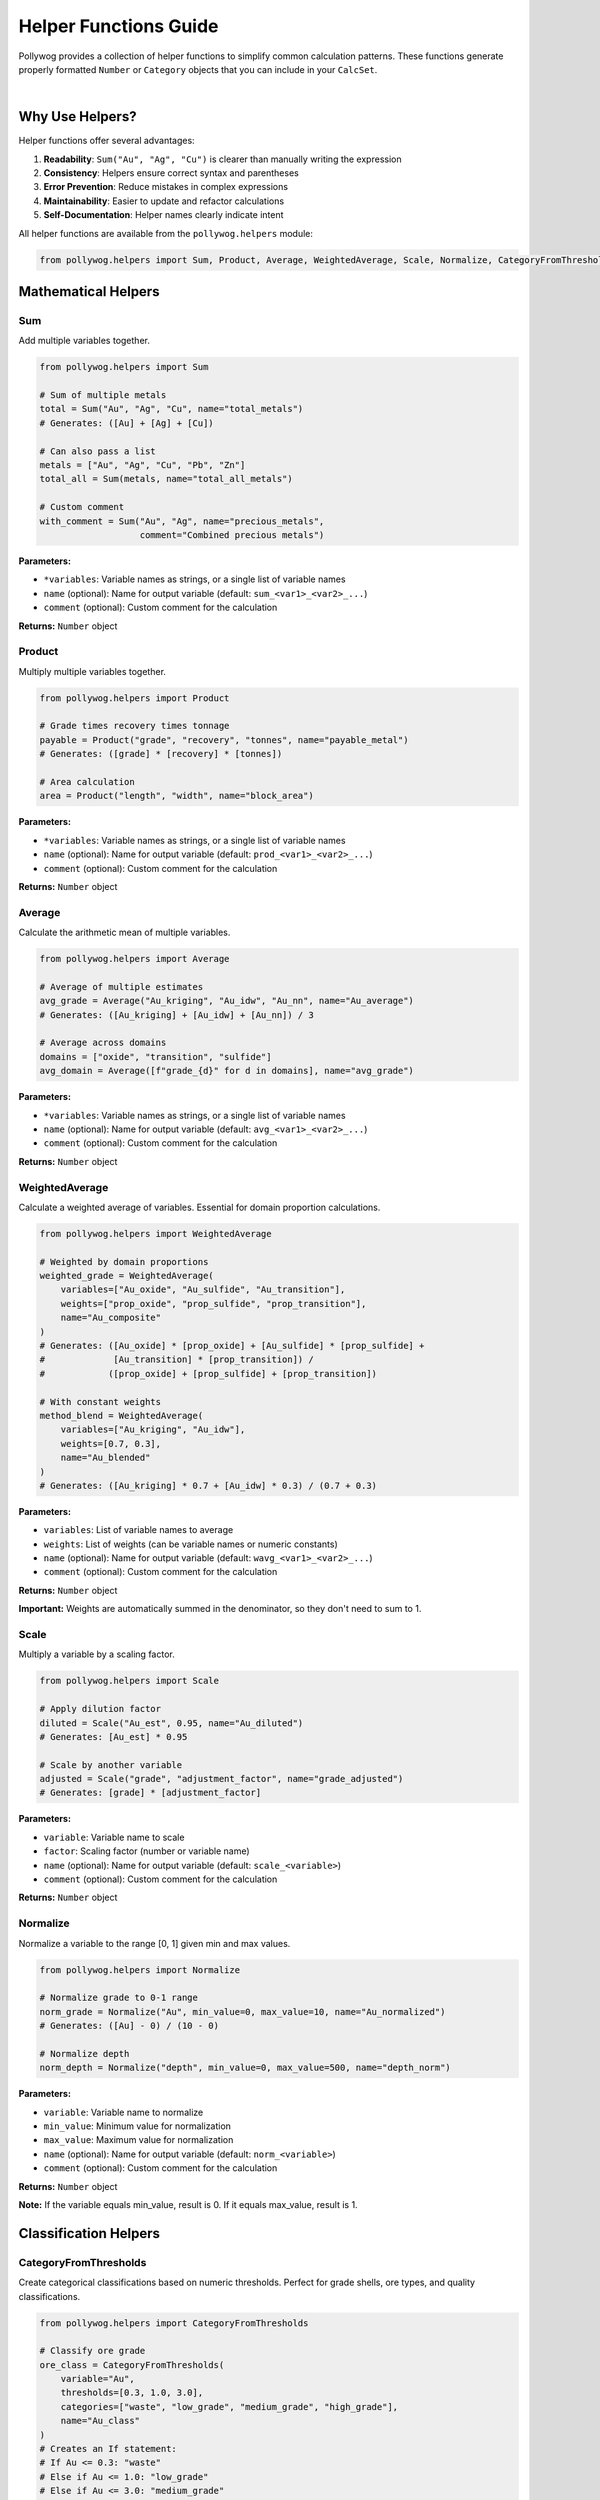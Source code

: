Helper Functions Guide
======================

Pollywog provides a collection of helper functions to simplify common calculation patterns. These functions generate properly formatted ``Number`` or ``Category`` objects that you can include in your ``CalcSet``.

.. image:: _static/helper_decision_tree.png
   :alt: Helper Function Decision Tree
   :align: center
   :width: 100%

|

Why Use Helpers?
----------------

Helper functions offer several advantages:

1. **Readability**: ``Sum("Au", "Ag", "Cu")`` is clearer than manually writing the expression
2. **Consistency**: Helpers ensure correct syntax and parentheses
3. **Error Prevention**: Reduce mistakes in complex expressions
4. **Maintainability**: Easier to update and refactor calculations
5. **Self-Documentation**: Helper names clearly indicate intent

All helper functions are available from the ``pollywog.helpers`` module:

.. code-block:: python

    from pollywog.helpers import Sum, Product, Average, WeightedAverage, Scale, Normalize, CategoryFromThresholds

Mathematical Helpers
--------------------

Sum
~~~

Add multiple variables together.

.. code-block:: python

    from pollywog.helpers import Sum
    
    # Sum of multiple metals
    total = Sum("Au", "Ag", "Cu", name="total_metals")
    # Generates: ([Au] + [Ag] + [Cu])
    
    # Can also pass a list
    metals = ["Au", "Ag", "Cu", "Pb", "Zn"]
    total_all = Sum(metals, name="total_all_metals")
    
    # Custom comment
    with_comment = Sum("Au", "Ag", name="precious_metals", 
                       comment="Combined precious metals")

**Parameters:**

- ``*variables``: Variable names as strings, or a single list of variable names
- ``name`` (optional): Name for output variable (default: ``sum_<var1>_<var2>_...``)
- ``comment`` (optional): Custom comment for the calculation

**Returns:** ``Number`` object

Product
~~~~~~~

Multiply multiple variables together.

.. code-block:: python

    from pollywog.helpers import Product
    
    # Grade times recovery times tonnage
    payable = Product("grade", "recovery", "tonnes", name="payable_metal")
    # Generates: ([grade] * [recovery] * [tonnes])
    
    # Area calculation
    area = Product("length", "width", name="block_area")

**Parameters:**

- ``*variables``: Variable names as strings, or a single list of variable names
- ``name`` (optional): Name for output variable (default: ``prod_<var1>_<var2>_...``)
- ``comment`` (optional): Custom comment for the calculation

**Returns:** ``Number`` object

Average
~~~~~~~

Calculate the arithmetic mean of multiple variables.

.. code-block:: python

    from pollywog.helpers import Average
    
    # Average of multiple estimates
    avg_grade = Average("Au_kriging", "Au_idw", "Au_nn", name="Au_average")
    # Generates: ([Au_kriging] + [Au_idw] + [Au_nn]) / 3
    
    # Average across domains
    domains = ["oxide", "transition", "sulfide"]
    avg_domain = Average([f"grade_{d}" for d in domains], name="avg_grade")

**Parameters:**

- ``*variables``: Variable names as strings, or a single list of variable names
- ``name`` (optional): Name for output variable (default: ``avg_<var1>_<var2>_...``)
- ``comment`` (optional): Custom comment for the calculation

**Returns:** ``Number`` object

WeightedAverage
~~~~~~~~~~~~~~~

Calculate a weighted average of variables. Essential for domain proportion calculations.

.. code-block:: python

    from pollywog.helpers import WeightedAverage
    
    # Weighted by domain proportions
    weighted_grade = WeightedAverage(
        variables=["Au_oxide", "Au_sulfide", "Au_transition"],
        weights=["prop_oxide", "prop_sulfide", "prop_transition"],
        name="Au_composite"
    )
    # Generates: ([Au_oxide] * [prop_oxide] + [Au_sulfide] * [prop_sulfide] + 
    #             [Au_transition] * [prop_transition]) / 
    #            ([prop_oxide] + [prop_sulfide] + [prop_transition])
    
    # With constant weights
    method_blend = WeightedAverage(
        variables=["Au_kriging", "Au_idw"],
        weights=[0.7, 0.3],
        name="Au_blended"
    )
    # Generates: ([Au_kriging] * 0.7 + [Au_idw] * 0.3) / (0.7 + 0.3)

**Parameters:**

- ``variables``: List of variable names to average
- ``weights``: List of weights (can be variable names or numeric constants)
- ``name`` (optional): Name for output variable (default: ``wavg_<var1>_<var2>_...``)
- ``comment`` (optional): Custom comment for the calculation

**Returns:** ``Number`` object

**Important:** Weights are automatically summed in the denominator, so they don't need to sum to 1.

Scale
~~~~~

Multiply a variable by a scaling factor.

.. code-block:: python

    from pollywog.helpers import Scale
    
    # Apply dilution factor
    diluted = Scale("Au_est", 0.95, name="Au_diluted")
    # Generates: [Au_est] * 0.95
    
    # Scale by another variable
    adjusted = Scale("grade", "adjustment_factor", name="grade_adjusted")
    # Generates: [grade] * [adjustment_factor]

**Parameters:**

- ``variable``: Variable name to scale
- ``factor``: Scaling factor (number or variable name)
- ``name`` (optional): Name for output variable (default: ``scale_<variable>``)
- ``comment`` (optional): Custom comment for the calculation

**Returns:** ``Number`` object

Normalize
~~~~~~~~~

Normalize a variable to the range [0, 1] given min and max values.

.. code-block:: python

    from pollywog.helpers import Normalize
    
    # Normalize grade to 0-1 range
    norm_grade = Normalize("Au", min_value=0, max_value=10, name="Au_normalized")
    # Generates: ([Au] - 0) / (10 - 0)
    
    # Normalize depth
    norm_depth = Normalize("depth", min_value=0, max_value=500, name="depth_norm")

**Parameters:**

- ``variable``: Variable name to normalize
- ``min_value``: Minimum value for normalization
- ``max_value``: Maximum value for normalization
- ``name`` (optional): Name for output variable (default: ``norm_<variable>``)
- ``comment`` (optional): Custom comment for the calculation

**Returns:** ``Number`` object

**Note:** If the variable equals min_value, result is 0. If it equals max_value, result is 1.

Classification Helpers
----------------------

CategoryFromThresholds
~~~~~~~~~~~~~~~~~~~~~~

Create categorical classifications based on numeric thresholds. Perfect for grade shells, ore types, and quality classifications.

.. code-block:: python

    from pollywog.helpers import CategoryFromThresholds
    
    # Classify ore grade
    ore_class = CategoryFromThresholds(
        variable="Au",
        thresholds=[0.3, 1.0, 3.0],
        categories=["waste", "low_grade", "medium_grade", "high_grade"],
        name="Au_class"
    )
    # Creates an If statement:
    # If Au <= 0.3: "waste"
    # Else if Au <= 1.0: "low_grade"
    # Else if Au <= 3.0: "medium_grade"
    # Else: "high_grade"
    
    # Rock quality designation
    rqd_class = CategoryFromThresholds(
        variable="RQD",
        thresholds=[25, 50, 75, 90],
        categories=["very_poor", "poor", "fair", "good", "excellent"],
        name="rock_quality",
        comment="RQD classification per Deere, 1989"
    )

**Parameters:**

- ``variable``: Variable to threshold
- ``thresholds``: List of threshold values (must be sorted in ascending order)
- ``categories``: List of category labels (length must be ``len(thresholds) + 1``)
- ``name`` (optional): Name for output category (default: ``class_<variable>``)
- ``comment`` (optional): Custom comment for the calculation

**Returns:** ``Category`` object

**Important:** 
- Thresholds must be in ascending order
- Number of categories must be one more than number of thresholds
- Categories below or equal to first threshold get first label
- Categories above last threshold get last label

Using Helpers in Workflows
---------------------------

Combining Multiple Helpers
~~~~~~~~~~~~~~~~~~~~~~~~~~~

Helpers work well together to build complex calculations:

.. code-block:: python

    from pollywog.core import CalcSet
    from pollywog.helpers import WeightedAverage, Product, CategoryFromThresholds
    
    # Multi-metal resource estimation
    domains = ["oxide", "transition", "sulfide"]
    
    calcset = CalcSet([
        # Weighted grades by domain
        WeightedAverage(
            variables=[f"Au_{d}" for d in domains],
            weights=[f"prop_{d}" for d in domains],
            name="Au_composite"
        ),
        WeightedAverage(
            variables=[f"Cu_{d}" for d in domains],
            weights=[f"prop_{d}" for d in domains],
            name="Cu_composite"
        ),
        
        # Payable metal
        Product("Au_composite", "recovery_Au", "tonnes", name="Au_payable_oz"),
        Product("Cu_composite", "recovery_Cu", "tonnes", name="Cu_payable_lbs"),
        
        # Classification
        CategoryFromThresholds(
            variable="Au_composite",
            thresholds=[0.5, 1.5],
            categories=["low", "medium", "high"],
            name="grade_class"
        ),
    ])
    
    calcset.to_lfcalc("multi_metal_workflow.lfcalc")

Programmatic Generation
~~~~~~~~~~~~~~~~~~~~~~~~

Use Python loops to generate many similar calculations:

.. code-block:: python

    from pollywog.core import CalcSet
    from pollywog.helpers import WeightedAverage, Scale
    
    metals = ["Au", "Ag", "Cu", "Pb", "Zn"]
    domains = ["high_grade", "medium_grade", "low_grade"]
    
    calculations = []
    
    # Weighted average for each metal
    for metal in metals:
        calculations.append(
            WeightedAverage(
                variables=[f"{metal}_{d}" for d in domains],
                weights=[f"prop_{d}" for d in domains],
                name=f"{metal}_composite",
                comment=f"Domain-weighted {metal} grade"
            )
        )
    
    # Apply recovery factor to each metal
    recovery_factors = {
        "Au": 0.88, "Ag": 0.75, "Cu": 0.85, "Pb": 0.80, "Zn": 0.82
    }
    
    for metal in metals:
        calculations.append(
            Scale(
                f"{metal}_composite",
                recovery_factors[metal],
                name=f"{metal}_recovered",
                comment=f"{metal} grade after {recovery_factors[metal]*100:.0f}% recovery"
            )
        )
    
    # Create and export calcset
    calcset = CalcSet(calculations)
    calcset.to_lfcalc("automated_workflow.lfcalc")

When to Use Helpers vs. Manual Expressions
-------------------------------------------

**Use Helpers When:**

- The calculation matches a helper pattern (sum, average, product, etc.)
- You want readable, self-documenting code
- You're generating many similar calculations programmatically
- You want to minimize syntax errors

**Use Manual Expressions When:**

- The calculation is unique or complex
- You need fine control over the expression
- The calculation doesn't fit any helper pattern
- You need to use specific Leapfrog functions (clamp, log, etc.)

Example comparing both approaches:

.. code-block:: python

    from pollywog.core import CalcSet, Number
    from pollywog.helpers import Sum, Product
    
    # Using helpers (recommended for simple patterns)
    helper_approach = CalcSet([
        Sum("Au", "Ag", "Cu", name="total_metals"),
        Product("grade", "tonnage", name="metal_tonnes"),
    ])
    
    # Using manual expressions (needed for complex logic)
    manual_approach = CalcSet([
        Number(name="complex_calc", children=[
            "log([Au] + 0.01) * clamp([recovery], 0.5, 1.0) + [base_adjustment]"
        ]),
    ])
    
    # Combining both approaches
    mixed_approach = CalcSet([
        Sum("Au", "Ag", name="precious"),  # Helper for simple sum
        Number(name="adjusted_value", children=[  # Manual for complex expression
            "[precious] * clamp([price_ratio], 0, 5) + [premium]"
        ]),
    ])

Custom Helper Functions
-----------------------

You can create your own helper functions following the same pattern:

.. code-block:: python

    from pollywog.core import Number
    
    def GradeThickness(grade_var, thickness_var, name=None, comment=None):
        """
        Calculate grade-thickness product (common in vein modeling).
        """
        if name is None:
            name = f"GT_{grade_var}"
        expr = f"[{grade_var}] * [{thickness_var}]"
        return Number(
            name,
            [expr],
            comment_equation=comment or f"Grade-thickness product for {grade_var}"
        )
    
    def MetalValue(grade_var, price, recovery=1.0, name=None, comment=None):
        """
        Calculate metal value per tonne.
        """
        if name is None:
            name = f"value_{grade_var}"
        expr = f"[{grade_var}] * {price} * {recovery} / 31.1035"
        return Number(
            name,
            [expr],
            comment_equation=comment or f"Metal value for {grade_var} at ${price}/oz"
        )
    
    # Use your custom helpers
    from pollywog.core import CalcSet
    
    calcset = CalcSet([
        GradeThickness("Au", "vein_width", name="Au_GT"),
        MetalValue("Au", 1800, recovery=0.88, name="Au_value_per_tonne"),
    ])

Helper Function Reference
--------------------------

Quick reference table:

+------------------------+------------------+------------------------------------------+
| Helper                 | Returns          | Use Case                                 |
+========================+==================+==========================================+
| Sum                    | Number           | Add multiple variables                   |
+------------------------+------------------+------------------------------------------+
| Product                | Number           | Multiply multiple variables              |
+------------------------+------------------+------------------------------------------+
| Average                | Number           | Arithmetic mean                          |
+------------------------+------------------+------------------------------------------+
| WeightedAverage        | Number           | Weighted mean (domain proportions)       |
+------------------------+------------------+------------------------------------------+
| Scale                  | Number           | Multiply by factor (dilution, recovery)  |
+------------------------+------------------+------------------------------------------+
| Normalize              | Number           | Scale to [0, 1] range                    |
+------------------------+------------------+------------------------------------------+
| CategoryFromThresholds | Category         | Classify by numeric thresholds           |
+------------------------+------------------+------------------------------------------+

Common Patterns
---------------

Domain Proportion Weighting
~~~~~~~~~~~~~~~~~~~~~~~~~~~~

.. code-block:: python

    from pollywog.helpers import WeightedAverage
    
    domains = ["dom1", "dom2", "dom3"]
    metals = ["Au", "Ag", "Cu"]
    
    calcs = [
        WeightedAverage(
            variables=[f"{metal}_{d}" for d in domains],
            weights=[f"prop_{d}" for d in domains],
            name=f"{metal}_final"
        )
        for metal in metals
    ]

Multi-Step Calculations
~~~~~~~~~~~~~~~~~~~~~~~~

.. code-block:: python

    from pollywog.core import CalcSet
    from pollywog.helpers import Product, Scale
    
    CalcSet([
        # Step 1: Apply dilution
        Scale("Au_est", 0.95, name="Au_diluted"),
        
        # Step 2: Apply recovery
        Scale("Au_diluted", 0.88, name="Au_recovered"),
        
        # Step 3: Calculate metal content
        Product("Au_recovered", "tonnes", name="Au_ounces_total"),
    ])

Economic Calculations
~~~~~~~~~~~~~~~~~~~~~

.. code-block:: python

    from pollywog.core import CalcSet, Number
    from pollywog.helpers import Sum, Product
    
    CalcSet([
        # Revenue per tonne for each metal
        Product("Au_recovered", "Au_price", name="Au_revenue_per_oz"),
        Product("Cu_recovered", "Cu_price", name="Cu_revenue_per_lb"),
        
        # Convert to $/tonne
        Number(name="Au_value", children=["[Au_revenue_per_oz] / 31.1035"]),
        Number(name="Cu_value", children=["[Cu_revenue_per_lb] * 22.046"]),
        
        # Total revenue
        Sum("Au_value", "Cu_value", name="total_revenue_per_tonne"),
    ])

See Also
--------

- :doc:`expression_syntax` - Full expression syntax reference
- :doc:`workflow_patterns` - Common workflow examples
- :doc:`api_reference` - Complete API documentation
- :doc:`tutorials` - Step-by-step tutorials
